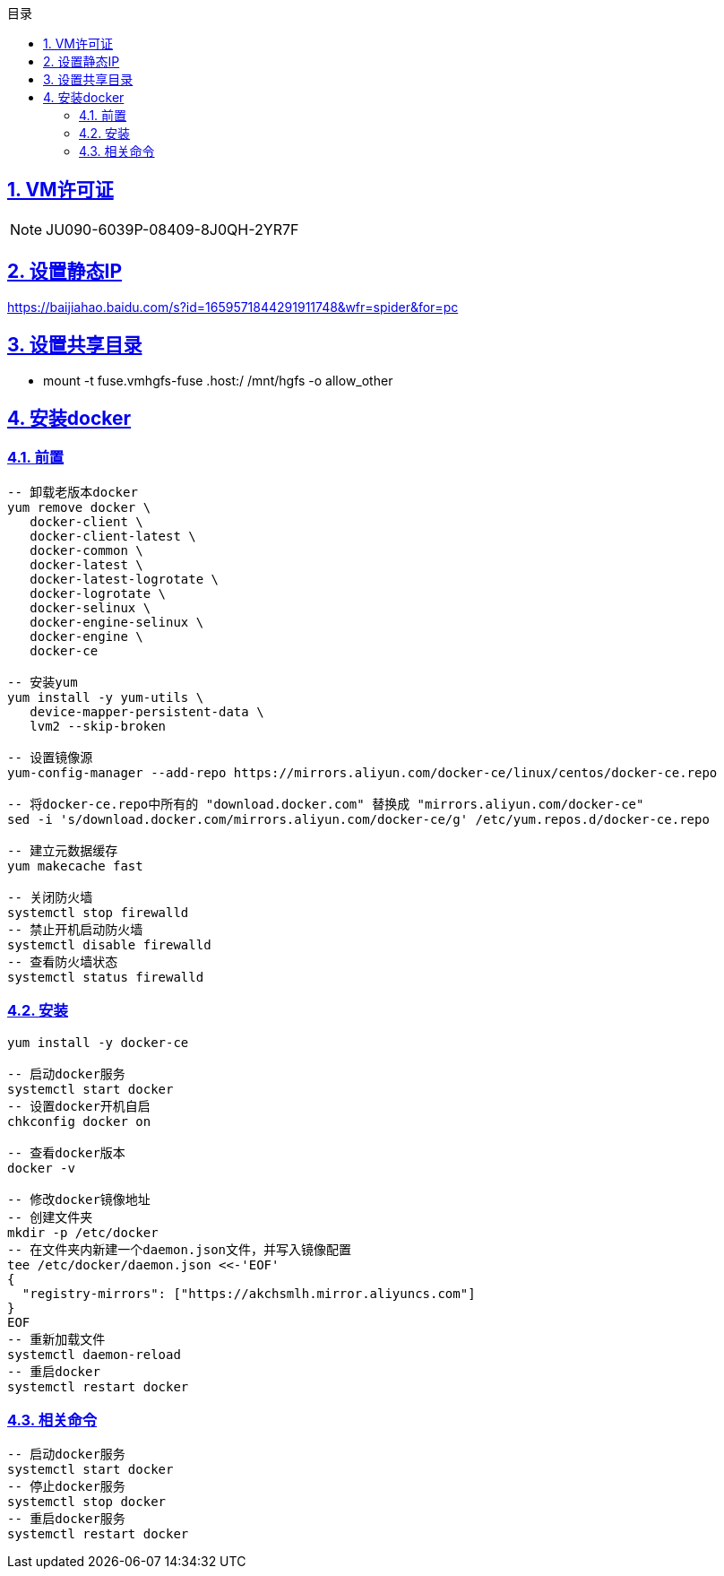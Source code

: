 :stem: latexmath
:icons: font
:source-highlighter: coderay
:sectnums:
:sectlinks:
:sectnumlevels: 4
:toc: left
:toc-title: 目录
:toclevels: 3

== VM许可证

[NOTE]
====
JU090-6039P-08409-8J0QH-2YR7F
====


== 设置静态IP

https://baijiahao.baidu.com/s?id=1659571844291911748&wfr=spider&for=pc


== 设置共享目录

** mount -t fuse.vmhgfs-fuse .host:/ /mnt/hgfs -o allow_other


== 安装docker

=== 前置
[source,txt]
----
-- 卸载老版本docker
yum remove docker \
   docker-client \
   docker-client-latest \
   docker-common \
   docker-latest \
   docker-latest-logrotate \
   docker-logrotate \
   docker-selinux \
   docker-engine-selinux \
   docker-engine \
   docker-ce
   
-- 安装yum
yum install -y yum-utils \
   device-mapper-persistent-data \
   lvm2 --skip-broken
   
-- 设置镜像源
yum-config-manager --add-repo https://mirrors.aliyun.com/docker-ce/linux/centos/docker-ce.repo
 
-- 将docker-ce.repo中所有的 "download.docker.com" 替换成 "mirrors.aliyun.com/docker-ce"
sed -i 's/download.docker.com/mirrors.aliyun.com/docker-ce/g' /etc/yum.repos.d/docker-ce.repo

-- 建立元数据缓存
yum makecache fast

-- 关闭防火墙
systemctl stop firewalld
-- 禁止开机启动防火墙
systemctl disable firewalld
-- 查看防火墙状态
systemctl status firewalld
----

=== 安装

[source,txt]
----
yum install -y docker-ce

-- 启动docker服务
systemctl start docker
-- 设置docker开机自启
chkconfig docker on

-- 查看docker版本
docker -v

-- 修改docker镜像地址
-- 创建文件夹
mkdir -p /etc/docker
-- 在文件夹内新建一个daemon.json文件，并写入镜像配置
tee /etc/docker/daemon.json <<-'EOF'
{
  "registry-mirrors": ["https://akchsmlh.mirror.aliyuncs.com"]
}
EOF
-- 重新加载文件
systemctl daemon-reload
-- 重启docker
systemctl restart docker
----

=== 相关命令
[source,shell]
----
-- 启动docker服务
systemctl start docker
-- 停止docker服务
systemctl stop docker
-- 重启docker服务
systemctl restart docker
----















